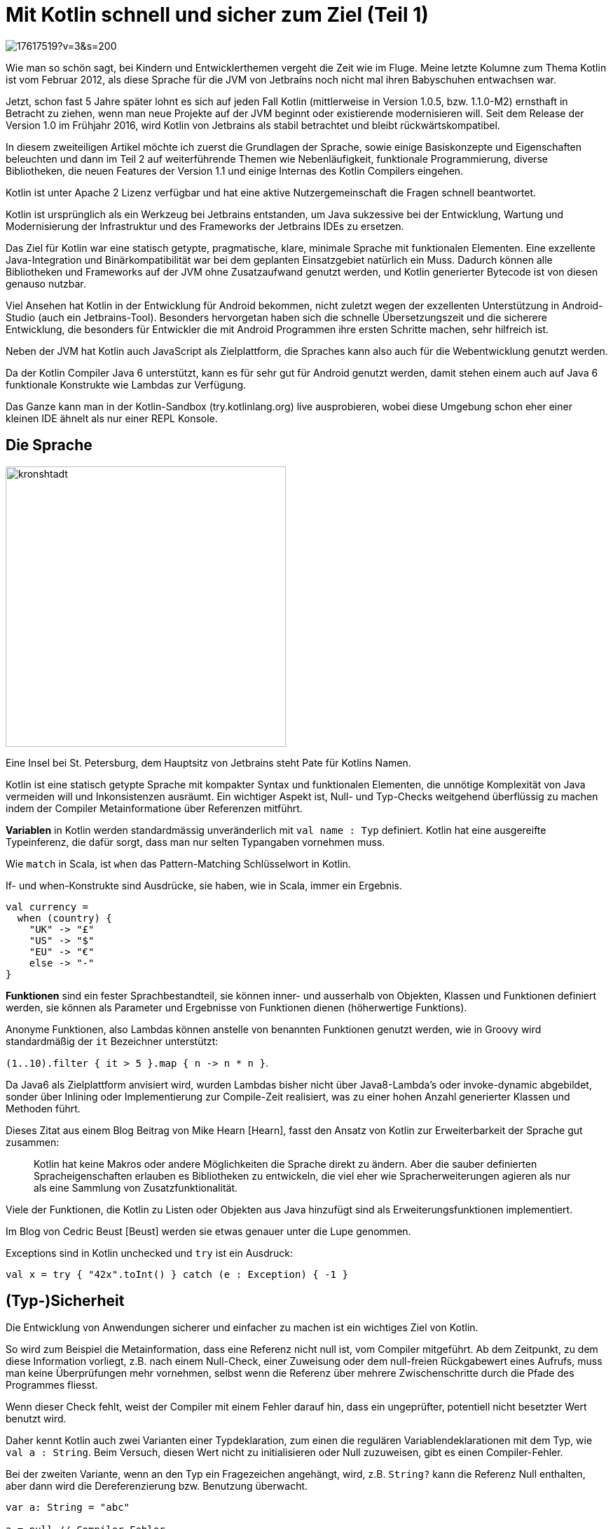 = Mit Kotlin schnell und sicher zum Ziel  (Teil 1)

image::https://avatars3.githubusercontent.com/u/17617519?v=3&s=200[float=right]

Wie man so schön sagt, bei Kindern und Entwicklerthemen vergeht die Zeit wie im Fluge. 
Meine letzte Kolumne zum Thema Kotlin ist vom Februar 2012, als diese Sprache für die JVM von Jetbrains noch nicht mal ihren Babyschuhen entwachsen war.

Jetzt, schon fast 5 Jahre später lohnt es sich auf jeden Fall Kotlin (mittlerweise in Version 1.0.5, bzw. 1.1.0-M2) ernsthaft in Betracht zu ziehen, wenn man neue Projekte auf der JVM beginnt oder existierende modernisieren will.
Seit dem Release der Version 1.0 im Frühjahr 2016, wird Kotlin von Jetbrains als stabil betrachtet und bleibt rückwärtskompatibel.

In diesem zweiteiligen Artikel möchte ich zuerst die Grundlagen der Sprache, sowie einige Basiskonzepte und Eigenschaften beleuchten und dann im Teil 2 auf weiterführende Themen wie Nebenläufigkeit, funktionale Programmierung, diverse Bibliotheken, die neuen Features der Version 1.1 und einige Internas des Kotlin Compilers eingehen.

Kotlin ist unter Apache 2 Lizenz verfügbar und hat eine aktive Nutzergemeinschaft die Fragen schnell beantwortet.

Kotlin ist ursprünglich als ein Werkzeug bei Jetbrains entstanden, um Java sukzessive bei der Entwicklung, Wartung und Modernisierung der Infrastruktur und des Frameworks der Jetbrains IDEs zu ersetzen.

Das Ziel für Kotlin war eine statisch getypte, pragmatische, klare, minimale Sprache mit funktionalen Elementen.
Eine exzellente Java-Integration und Binärkompatibilität war bei dem geplanten Einsatzgebiet natürlich ein Muss.
Dadurch können alle Bibliotheken und Frameworks auf der JVM ohne Zusatzaufwand genutzt werden, und Kotlin generierter Bytecode ist von diesen genauso nutzbar.

Viel Ansehen hat Kotlin in der Entwicklung für Android bekommen, nicht zuletzt wegen der exzellenten Unterstützung in Android-Studio (auch ein Jetbrains-Tool).
Besonders hervorgetan haben sich die schnelle Übersetzungszeit und die sicherere Entwicklung, die besonders für Entwickler die mit Android Programmen ihre ersten Schritte machen, sehr hilfreich ist.

Neben der JVM hat Kotlin auch JavaScript als Zielplattform, die Spraches kann also auch für die Webentwicklung genutzt werden. 

Da der Kotlin Compiler Java 6 unterstützt, kann es für sehr gut für Android genutzt werden, damit stehen einem auch auf Java 6 funktionale Konstrukte wie Lambdas zur Verfügung.

Das Ganze kann man in der Kotlin-Sandbox (try.kotlinlang.org) live ausprobieren, wobei diese Umgebung schon eher einer kleinen IDE ähnelt als nur einer REPL Konsole.

== Die Sprache

image::https://opencredo.com/wp-content/uploads/2016/02/kronshtadt.jpg[float=right,width=400]

Eine Insel bei St. Petersburg, dem Hauptsitz von Jetbrains steht Pate für Kotlins Namen.

Kotlin ist eine statisch getypte Sprache mit kompakter Syntax und funktionalen Elementen, die unnötige Komplexität von Java vermeiden will und Inkonsistenzen ausräumt.
Ein wichtiger Aspekt ist, Null- und Typ-Checks weitgehend überflüssig zu machen indem der Compiler Metainformatione über Referenzen mitführt.

*Variablen* in Kotlin werden standardmässig unveränderlich mit `val name : Typ` definiert.
Kotlin hat eine ausgereifte Typeinferenz, die dafür sorgt, dass man nur selten Typangaben vornehmen muss.

Wie `match` in Scala, ist `when` das Pattern-Matching Schlüsselwort in Kotlin.

If- und when-Konstrukte sind Ausdrücke, sie haben, wie in Scala, immer ein Ergebnis.

----
val currency = 
  when (country) {
    "UK" -> "£"
    "US" -> "$"
    "EU" -> "€"
    else -> "-"
}
----

*Funktionen* sind ein fester Sprachbestandteil, sie können inner- und ausserhalb von Objekten, Klassen und Funktionen definiert werden, sie können als Parameter und Ergebnisse von Funktionen dienen (höherwertige Funktions).

Anonyme Funktionen, also Lambdas können anstelle von benannten Funktionen genutzt werden, wie in Groovy wird standardmäßig der `it` Bezeichner unterstützt:

`+(1..10).filter { it > 5 }.map { n -> n * n }+`.

Da Java6 als Zielplattform anvisiert wird, wurden Lambdas bisher nicht über Java8-Lambda's oder invoke-dynamic abgebildet, sonder über Inlining oder Implementierung zur Compile-Zeit  realisiert, was zu einer hohen Anzahl generierter Klassen und Methoden führt.

Dieses Zitat aus einem Blog Beitrag von Mike Hearn [Hearn], fasst den Ansatz von Kotlin zur Erweiterbarkeit der Sprache gut zusammen:
////
erinnert mich an einen Vortrag von Anders Hejlsberg über die sorgfältige Entwicklung von Sprach-Features in C#, um dann ohne Zusatztricks LINQ (Language Integrated Query) einzuführen:
////

____
Kotlin hat keine Makros oder andere Möglichkeiten die Sprache direkt zu ändern.
Aber die sauber definierten Spracheigenschaften erlauben es Bibliotheken zu entwickeln, die viel eher wie Spracherweiterungen agieren als nur als eine Sammlung von Zusatzfunktionalität.
____
// Kotlin does not have macros or other ways to redefine the language, but a collection of carefully designed features allow for libraries that act like language extensions far more than they act like collections of objects. 

////
Hier ist ein Beispiel einer Erweiterungsfunktion aus der Standardbibliothek, namens `use`, die auf Closeable Instanzen definiert ist, und *try-with-resource* als 
Erweiterungsmethode implementiert.

.Implementierung von `use`, *vereinfacht*
----
public inline fun <T : Closeable?, R> T.use(block: (T) -> R): R {
    try {
        return block(this)
    } finally {
        close()
    }
}

val text = new FileReader("readme.txt").use{ it.readText() }
----
////

Viele der Funktionen, die Kotlin zu Listen oder Objekten aus Java hinzufügt sind als Erweiterungsfunktionen implementiert.

Im Blog von Cedric Beust [Beust] werden sie etwas genauer unter die Lupe genommen.

Exceptions sind in Kotlin unchecked und `try` ist ein Ausdruck: 

`val x = try {  "42x".toInt() } catch (e : Exception) { -1 }`

== (Typ-)Sicherheit 

Die Entwicklung von Anwendungen sicherer und einfacher zu machen ist ein wichtiges Ziel von Kotlin.

So wird zum Beispiel die Metainformation, dass eine Referenz nicht null ist, vom Compiler mitgeführt.
Ab dem Zeitpunkt, zu dem diese Information vorliegt, z.B. nach einem Null-Check, einer Zuweisung oder dem null-freien Rückgabewert eines Aufrufs, 
muss man keine Überprüfungen mehr vornehmen, selbst wenn die Referenz über mehrere Zwischenschritte durch die Pfade des Programmes fliesst.

Wenn dieser Check fehlt, weist der Compiler mit einem Fehler darauf hin, dass ein ungeprüfter, potentiell nicht besetzter Wert benutzt wird.

Daher kennt Kotlin auch zwei Varianten einer Typdeklaration, zum einen die regulären Variablendeklarationen mit dem Typ, wie `val a : String`.
Beim Versuch, diesen Wert nicht zu initialisieren oder Null zuzuweisen, gibt es einen Compiler-Fehler.

Bei der zweiten Variante, wenn an den Typ ein Fragezeichen angehängt, wird, z.B. `String?` kann die Referenz Null enthalten, aber dann wird die Dereferenzierung bzw. Benutzung überwacht.

----
var a: String = "abc"

a = null // Compiler-Fehler

val b: String? = loadFile()

val l = b.length // Compiler-Fehler

val l = b!!.length // Garantieren dass b nicht null ist
val l = b?.length // Ergebnis null, wenn b null
val v = b ?: "unknown" // Coalesce Operator
val l = b?.length ?: -1 // Null und Coalesce Fallback

if (b != null) { // Ab hier keine Checks mehr notwendig
    b.length 
}
b?.let { it.length } // let wird nur aufgerufen wenn "b" nicht null ist
----

Dadurch spart man sich den Aufwand, den man sich sonst mit `Optional<T>` in Java8 oder `Option[T]` in Scala hat, da das Konzept optionaler Werte in das Typsystem der Sprache integriert ist.
    
Natürlich ist der Ansatz nur so gut, wie die Informationen die der Compiler besitzt, für den eigenen Code klappt das ziemlich gut.
Für externe Bibliotheken, wie das JDK, hat sich Jetbrains den Aufwand gemacht, viele Signaturen von APIs des JDK mit `@Nullable` zu annotieren.

Im Zweifelsfall muss natürlich angenommen werden, dass eine Referenz aus einer externen Quelle Null sein kann, daher wäre zumindest ein Null-Check vor Verwendung notwendig.

Die Inferenz von Typen funktioniert überall, sogar ausgelöst durch vorangegangene Typ-Checks. 
Man muss nur noch selten, z.B. bei Funktionsparametern Typen angeben.

Wenn einmal eine Instanz mit `value is Type` erfolgreich geprüft wurde, führt der Compiler auch diese Information mit und nimmt "smart casts" vor.

----
fun description(value : Object) {
    if (value is Person) value.name else "not a person"
}
fun description(value : Object) {
    when (value) {
        is Person -> value.name
        else -> "not a customer"
    }
}
----

Wenn man es unbedingt möchte, kann man auch Typ-Konvertierungen nutzen, die statt eines Fehlers null zurückgeben: `val x : Int? = value as? Int`.
Ich denke aber nicht, dass das eine gute Idee ist.

Primitive Typen gibt es nicht, im generierten Bytecode werden numerische Typen aber als solche abgebildet. 
Konvertierung zwischen diesen muss aber manuell, z.b. mit `toInt()` vorgenommen werden.

////
=== Java Integration

Das Zusammenspiel mit Java verläuft zumeist reibungslos, es gibt aber ein paar Stellen an denen man aufpassen muss.

Für die Nutzung von statischen Funktionen und Feldern von Java müssen diese mit `@JVMStatic` bzw. `@JVMField` annotiert werden.
Ansonsten muss eine umständliche Syntax zu Hilfe genommen werden.

Da Kotlin Java Instanzen erweitern kann und auch die Collections und Arrays von Java benutzt funktioniert in dieser Richtung die Integration gut.

Klassen und Funktionen in Kotlin sind standardmäßig `final`, bei Bedarf sollte man sie mit `open` für Vererbung / Überschreiben öffnen.
////

== Entwicklung

=== Schneller Einstieg

Zum schnellen Einstieg empfiehlt sich die interaktive Kotlin Mini-IDE auf try.kotlinlang.org, die mit vielen Beispielen für die diversen Sprachfeatures aufwartet.

image::http://i.imgur.com/x5LyuAn.jpg[width="100%"]

Desweiteren gibt es diverse Bücher der bekannten Verlage und eine ganze Menge aufgezeichneter Konferenzvorträge.
Mein Freund und Jetbrains Evangelist Hadi Hariri hat vor Kurzem bei O'Reilly, einen kompletten Kotlin Online-Kurs aufgenommen, der hoffentlich bald verfügbar ist.

Durch die Binärkompatibilität mit Java, kann man in einem existierenden Projekt eine Klasse nach der anderen umstellen, ohne den Rest des Projektes zu beeinflussen.

Der Kotlin-Compiler ist trotz der fortgeschrittenen Features sehr schnell, und erzeugt Bytecode, der gut von Hotspot optimiert werden kann.
Z.B. werden kurze Funktionen aus Listenoperationen häufiger vom Compiler geinlined.


=== Unterstützung in IDEs

In den Jetbrains IDEs wie Android Studio und IDEA ist die Unterstützung für die Kotlin Entwicklung sehr ausgereift. 
Das Kotlin-Plugin umfasst mehr Funktionen als die für Scala oder Groovy.

Neben Projekterzeugung, Build und Ausführung gibt es natürlich auch Sytax-Highlighting, aber vor allem Intentions (hilfreiche Warnungen und Verbesserungsvorschläge) und Refactorings.
Ein besonders nützliches Feature ist die Umwandlung von Java-Quelltext nach Kotlin, wenn er in eine Kotlin-Datei eingefügt wird.
Oder direkt die Konvertierung einer Java-Datei in das Kotlin Gegenstück.

Für Eclipse Luna und Netbeans gibt es Kotlin Plugins in Beta, man kann aber auch seine Projekte in einem Editor entwicklen mit den Build-Tools (s.u.) auf der Kommandozeile bauen und ausführen.

=== Tests mit Kotlin

Natürlich kann man für Unit-Tests JUnit, AssertJ oder andere Frameworks verwenden.
Nat Pryce hat Hamcrest als HamKrest nach Kotlin portiert.
KotlinTest ist ein Test Framework das an ScalaTest angelehnt ist.

Und mit Spek hat man ein schönes spezifikationsbasiertes Framework, wie RSpec oder JBehave.

Hier ist ein kleines Beispiel:
----
class SimpleTest : Spek({
  describe("ein Rechner") {
    val calculator = SampleCalculator()

    it("berechnet das Ergebnis der Subtraktion des zweiten Parameters vom ersten") {
        val subtract = calculator.subtract(4, 2)
        assertEquals(2, subtract)
    }
  }
})
----

=== Build

Obwohl man den Kotlin-Compiler selbst direkt aufrufen kann, wird man das nur selten tun.

----
kotlinc hello.kt -include-runtime -d hello.jar

java -jar hello.jar
# oder
kotlin -classpath hello.jar HelloKt

# start a REPL
kotlinc-jvm
----

////
Man kann Kotlin mittels `kotlinc -script my_script.kts` auch als Script-Sprache benutzen.
Der JVM Start und Compilier-Vorgang kostet zwar Zeit, aber innerhalb des Scriptes kann man auf alle Kotlin und Java-Bibliotheken zugreifen.
////

// TODO is there a Kotlin-Compiler-Server ?

Kotlin Projekte können problemlos mit *Maven, Gradle oder Ant* gebaut werden, es gibt auch ein Plugin für *sbt*.
Ein eigenes, Gradle-ähnliches Buildsystem namens "Kobalt" wurde von Cedric Beust entwickelt.

Mit dem gradle-script-kotlin Projekt können sogar Gradle Build-Files und Plugins leicht in Kotlin entwickelt werden.

Ein sehr grosser Vorteil von Kotlin gegenüber Scala als funktionale Alternative, ist die kurze Zeit für den Build, die ähnlich wie bei Java-Projekten ausfällt.

Ein netter Aspekt von Kotlin ist, dass es nur eine minimale Laufzeit Bibliothek (700kb) benötigt, sie enthält vor allem Erweiterungsfunktionen für das JDK.

=== Dokumentation

Kotlins Äquivalent zu JavaDoc heisst KDoc, unterstützt nicht nur JavaDoc mässige Auszeichnungen `@constructor` sondern auch eingebettete Markdown-Syntax, z.B. für automatisch aufgelöste Referenzen auf andere Klassen und Methoden +`[der Name der Person][example.Person.name]`+.

Das *Dokka* Tool erstellt aus gemischten Java- und Kotlin-Quellen schicke, anpassbare Dokumentations-Sites in diversen Formaten.

Eine ausführliche Referenzdokumentation, Tutorials (Koans) und Videos zu Kotlin selbst findet man online unter kotlinlang.org/docs.

== Nützliche Features

=== Stringinterpolation

Ausgabe von Informationen ist unser täglich Brot, in Java wird heutzutage dafür meist `String.format` benutzt, oder `MessageFormat`.

Wie in vielen anderen Sprachen auch, unterstützt Kotlin Stringinterpolation mittles `"$name"` oder `"${value * 10}"`.

=== Funktionen

In anderen Sprachen werden diese als `public static` Methoden oder als Methoden eines `object`s gehalten.

In Kotlin kann man überall Funktionen definieren, auf dem Paket-Level oder innerhalb einer Funktion.

----
package example

fun squares(numbers : Iterable<Int>) = numbers.map{ it * it }
----

Funktionsargumente können benannt werden, um eine bessere Dokumentation und Lesbarkeit von Funktionsaufrufen zu gewährleisten.
Kotlin unterstützt auch optionale Argumente mit Standardwerten und Varargs mit dem Spread Operator `*args`.

Man kann Funktionen als `inline` deklarieren, dann folgt der Compiler diesem Hinweis.

=== Erweiterungsfunktionen

Man kann existierende Klassen, z.B. aus dem JDK, Bibliotheken oder dem eigenen Projekt mit neuer Funktionalität erweitern.

Wir könnten z.B. String um eine `md5()` Methode erweitern.

----
public fun String.md5() : String { 
    return MessageDigest.getInstance("MD5")
           .digest(this.toByteArray())
           .map{ Integer.toHexString(it.toInt() and 0xFF) }
           .joinToString("") 
}
"Hello World".md5() // b1a8db164e075415b7a99be72e3fe5
----

Diese Erweiterungsmethoden werden dann auch von der IDE automatisch mit auf Instanzen der Klasse in der Auto-Completion mit angeboten.

// So ähnlich wie extension methods in C# oder implicits in Scala.

=== Data Klassen und Properties

Einfache DTO-Klassen kann man ganz einfach mit `class Person(val name : String, val age : Int)` deklarieren.
Dabei sind alle Felder unveränderlich.

Bei der Erstellunge einer Instanz kann das `new` Schlüsselwort weggelassen werden.

Wenn man der Klasse ein `data` voranstellt, generiert der Compiler, ähnlich wie bei case-Klassen in Scala die notwendigen `equals`, `hashCode` und `toString`-Methoden.
Es wird auch eine `copy` Methode hinzugefügt, die es einfach macht mittels benannter Parameter, modifizierte Kopien der Instanz zu erzeugen:

----
data class Person(val name : String, val age : int)

val alice = Person("Alice",32)

alice == Person("Alice",32) // true
// Zwilling von Alice
val bob = alice.copy(name = "Bob") 

val (name,age) = alice
----

Zugriff auf Getter und Setter von Java Beans erfolgt in Kotlin kompakt mit Zuweisungen bzw. Leseoperation auf den Namen der Property.

Aus `val x = person.name` wird in Java `String x = person.getName()` und umgekehrt.

In Data Klassen werden Getter und Setter automatisch generiert.
////
Felder können "lazy" initialisiert werden, indem man ihnen einen Block mitgibt.

----
class Foo { 
    val field by lazy { println("init"); "value" } 
}
>>> val x = Foo()
>>> x
Line4$Foo@55b93b34
>>> x.field
init
value
>>> x.field
value
----
////

=== Tuples und Dekomposition

// TODO HH limits to destructuring ?
An vielen Stellen, wie z.B. Zuweisungen, Schleifen oder `when` Konstrukten können Felder von Objekten per Dekomposition an Variablen zugewiesen werden.

// Die notwendigen Methoden zur Auflösung (`component1...componentN()`) werden z.B. in `data`-Klassen automatisch mit generiert, man kann sie für eigene Klassen aber auch selbst bereitstellen.

----
val aapl = Pair("AAPL",111) 
val (stock,value) = aapl

data class Person(val name: String, val age: Int)
val alice = Person("Alice", 6)
val (name, age) = alice // decomposition

val (a,b) = arrayListOf(1,2,3) // first 2 elements
----

Mit `Pair` kann man schnell getypte Tuples von Werten erzeugen, entweder mit `Pair(a,b)` oder `a to b`.

Das ist auch praktisch in einer For-Schleife, in der diese Tuple dekonstruiert werden können

----
val people = listOf(Pair("Michael","Germany"),"Hadi" to "Spain")
for ((name,country) in people) {
    println("$name lives in $country")
}
----

=== Pattern Matching mit `when`

Wie in Scala und anderen funktionalen Sprachen ist das eingebaute Pattern Matching ein mächtiges Werkzeug zur klareren Strukturierung von Enscheidungsregeln.

Auf der linken Seite des Pfeiles +`->`+ kann ein beliebiger Ausdruck stehen, falls dieser eine Typüberprüfung (auch mit Generics) enthält, sind die Instanzen auf der rechten Seite automatisch im korrekten Typ bereit.

----
when (data) {
    is Pair<String,Int> -> println("${data.first()} is ${data.second()} years old")
    is Person(name,age) -> println("name is $age years old")
}
----

=== Collections und Listenoperationen

Kotlin bringt kein eigenes Collection-Framework mit, sondern benutzt und erweitert `java.util.collections`.

Literale Collections gibt es zwar nicht, dafür aber, wie in Java 9 Funktionen, mit denen Collections erzeugt werden können, wie z.b: `listOf()`, `setOf()` oder `mapOf(*Pair)`.

Es wird zwischen veränderlichen (`MutableList`) und unveränderlichen (`List`) Varianten unterschieden.
Eine Nur-Lese-Sicht auf eine Collection kann durch Nutzung eines unveränderlichen Interfaces erreicht werden, z.B. `val view : Map = mutableMap`.

Die typischen funktionalen Listen-Operationen sind als Extension-Funktionen implementiert, daher kann man sich diese auch anschauen, bzw. leicht eigene umsetzen.
Wie z.B. hier für `List` zu sehen [List], ist diese List mit ca. 100 verschiedenen Operationen wirklich umfassend. 
// Man fühlt sich an die API von Observable von RxJava erinnert.

* filter, map, mapIndexed reduce, sum, joinToString, takeWhile, distinct, sum 
* associate zum Erzeugen von Maps
* Ranges wie `1..10`,`1 until 10 step 2` oder `10 downTo 1` sind auch hilfreich
////
Um Operationen verzögert auszführen kann man eine "lazy" Sequenz benutzen, die man z.B. mit `sequenceOf()` oder `asSequence()` erzeugen kann.
Deren Elemente werden erst zugegriffen, wenn sie benötigt werden und sie wird auch nicht zu einer Liste materialisiert wenn nicht gefordert.

Strings zählen in diesem Sinne auch als Collections von Zeichen.

Hier ein paar Beispiele:

----
val x = (10 downTo 1).map{ it*it }.filter{ it % 2 == 0}
// [100, 64, 36, 16, 4]

x.reduce{ a,x -> a + x }
// 220

val x = (1..10).asSequence().map{ it*it }.filter{ n -> n % 2 == 0 }
// lazy: kotlin.sequences.FilteringSequence@26aee0a6
x.toList()
// [4, 16, 36, 64]

listOf("Alice","Bob","Charlotte").associate{ Pair(it,it.length) }
// {Alice=5, Bob=3, Charlotte=9}

"Hello World".map{ it + 1 }.joinToString("")
// Ifmmp!Xpsme
----

Sehr hilfreich wäre es, wenn Null- und Instanzcheck-Metainformation auch bei Listenoperationen mitgeführt würden.

Wenn man eine Liste von Nutzern mit "is" nach den "Person" Instanzen filtert, dann sollte sich der Typ der Liste auf `List<Person>` ändern.

----
// doesn't work
loadUsers().filter{ it is Person }.map{ it.age }

// needs additional check
loadUsers().filter{ it is Person }.map{ if (it is Person) it.age else 0 }
----

Es wäre schön, wenn man auf `Pair` Instanzen auch die genannten Listenoperationen ausführen könnte, so muss man erst `toList()` darauf aufrufen.
////

== Anwendungsfälle

Kotlin wird natürlich bei Jetbrains genutzt, wenn auch noch nicht ganz in dem Umfang wie ursprünglich geplant.
Teile der Jetbrains Platform liegen jetzt schon in Kotlin vor.

Der Issue-Tracker "YouTrack" wurde in Kotlin neu geschrieben, er war vorher mittels MPS implementiert.
Das online Code-Repository und Codereview Tool "Upsource" wurde in Kotlin entwickelt.
Und grosse Teile der nagelneuen C#-IDE Raider besteht auch aus Kotlin Modulen.

Auf der Kotlin Hauptseite sind einige Anwendungen gelistet, die die Sprache in größerem Umfang einsetzen. Hier ein paar Beispiele:

Die Präsentationssoftware Prezi nutzt Kotlin im Backend, für umfangreiche Datenverarbeitung und die Entwicklung spezieller Services und APIs.
In der Anwendung zur sicheren Kommunikation "Telegram" wird Kotlin als Schema-Compiler für die "TL"-Sprache genutzt.

Erwartungsgemäß gibt es diverse Android Anwendungen die ganz oder zum Teil mit Kotlin umgesetzt wurden (z.B. aus dem Medizinischen Bereich und Spiele).

Ich selbst habe Kotlin für die Implementierung der GraphQL Erweiterung von Neo4j benutzt.
Ich hatte es aus Bequemlichkeit in Java begonnen, dann aber spontan entschieden auf Kotlin zu wechseln. 
Die initiale Umstellung der Klassen hat nicht einmal eine Stunde gedauert.
Danach konnte ich aber in einer Refactoring-Sitzung eine Menge Code entfernen und vereinfachen, und es hat Spass gemacht.
Das Projekt macht von den Möglichkeiten der Sprache, besonders bei der Transformation von GraphQL Datenstrukturen zu Cypher viel Gebrauch.

== Fazit

Kotlin in einem Projekt einzuführen hat minimales Risiko.
Die Sprache ist leicht zu erlernen und spart eine Menge Code und unnötige Komplexität.

Durch die Binärkompatibilität mit Java, die leicht verständliche Sprache und die gute IDE Unterstützung, kann man in einem Bereich damit anfangen und sofort die Vorteile genießen, während man Erfahrungen mit der Sprache sammelt.

Im Oktober 2016 wurde der zweite Milestone von Kotlin 1.1 veröffentlicht, mit interessanten neue Features wie der Unterstützung von Java 8, Typ-Aliasen und Co-Routinen.
Mehr zu Kotlin 1.1 gibt es in Teil 2 des Artikels.


== Referenzen

* [Kotlin] https://kotlinlang.org/ [Kotlin Site]
* [KotlinDoc] https://kotlinlang.org/docs/ Dokumentation (Referenz, Tutorial, Videos)
* [Kotlin Blog] https://blog.jetbrains.com/kotlin/
* [Kotlin Night London Recordings, Oct 2016] https://blog.jetbrains.com/kotlin/2016/11/kotlin-night-in-london-recordings/
* [AwesomeKotlin] https://kotlin.link/
* [Dokka] https://github.com/Kotlin/dokka
* [Spek] https://jetbrains.github.io/spek/
* [List] https://kotlinlang.org/api/latest/jvm/stdlib/kotlin.collections/-list/

* [Beust] http://beust.com/weblog/2015/10/30/exploring-the-kotlin-standard-library/
* [Pryce] http://natpryce.com/articles/000815.html Nat Prye über Kotlin
* [Anko] https://github.com/Kotlin/anko Bibliothek und DSL für Android UI Entwicklun
* [Hearn] https://medium.freecodecamp.com/why-kotlin-is-my-next-programming-language-c25c001e26e3#.dxam7awck
* [Hearn FP] https://medium.com/@octskyward/kotlin-fp-3bf63a17d64a#.2ymqbkj1h "Kotlin loves FP"
* [GoodBadUgly] https://medium.com/keepsafe-engineering/kotlin-the-good-the-bad-and-the-ugly-bf5f09b87e6f#.sdiipf8s8 
* [KobaltBuildTool] http://beust.com/kobalt/home/index.html
* [gradle-script-kotlin] https://github.com/gradle/gradle-script-kotlin
* [neo4j-graphql] http://github.com/neo4j-contrib/neo4j-graphql


